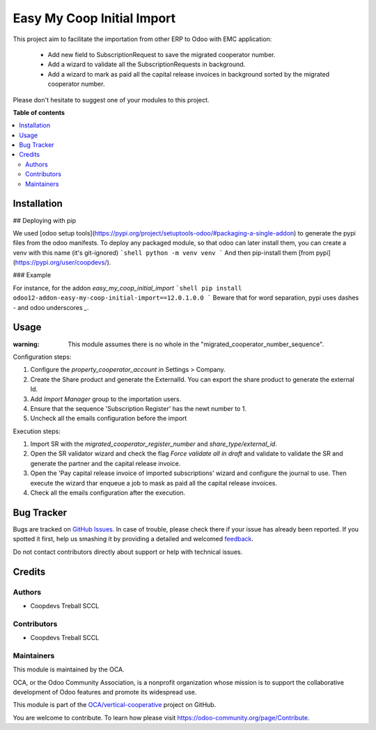 ===========================
Easy My Coop Initial Import
===========================

.. !!!!!!!!!!!!!!!!!!!!!!!!!!!!!!!!!!!!!!!!!!!!!!!!!!!!
   !! This file is generated by oca-gen-addon-readme !!
   !! changes will be overwritten.                   !!
   !!!!!!!!!!!!!!!!!!!!!!!!!!!!!!!!!!!!!!!!!!!!!!!!!!!!

.. |badge1| image:: https://img.shields.io/badge/maturity-Beta-yellow.png
    :target: https://odoo-community.org/page/development-status
    :alt: Beta
.. |badge2| image:: https://img.shields.io/badge/licence-AGPL--3-blue.png
    :target: http://www.gnu.org/licenses/agpl-3.0-standalone.html
    :alt: License: AGPL-3
.. |badge3| image:: https://img.shields.io/badge/github-OCA%2Fvertical--cooperative-lightgray.png?logo=github
    :target: https://github.com/OCA/vertical-cooperative/tree/12.0/easy_my_coop_initial_import
    :alt: OCA/vertical-cooperative
.. |badge4| image:: https://img.shields.io/badge/weblate-Translate%20me-F47D42.png
    :target: https://translation.odoo-community.org/projects/vertical-cooperative-12-0/vertical-cooperative-12-0-easy_my_coop_initial_import
    :alt: Translate me on Weblate

|badge1| |badge2| |badge3| |badge4| 

This project aim to facilitate the importation from other ERP to Odoo with EMC application:

 - Add new field to SubscriptionRequest to save the migrated cooperator number.
 - Add a wizard to validate all the SubscriptionRequests in background.
 - Add a wizard to mark as paid all the capital release invoices in background sorted by the migrated cooperator number.

Please don't hesitate to suggest one of your modules to this project.

**Table of contents**

.. contents::
   :local:

Installation
============

## Deploying with pip

We used [odoo setup tools](https://pypi.org/project/setuptools-odoo/#packaging-a-single-addon) to generate the pypi files from the odoo manifests. To deploy any packaged module, so that odoo can later install them,
you can create a venv with this name (it's git-ignored)
```shell
python -m venv venv
```
And then pip-install them [from pypi](https://pypi.org/user/coopdevs/).

### Example

For instance, for the addon `easy_my_coop_initial_import`
```shell
pip install odoo12-addon-easy-my-coop-initial-import==12.0.1.0.0
```
Beware that for word separation, pypi uses dashes `-` and odoo underscores `_`.

Usage
=====


:warning: This module assumes there is no whole in the "migrated_cooperator_number_sequence".

Configuration steps:

1. Configure the `property_cooperator_account` in Settings > Company.
2. Create the Share product and generate the ExternalId. You can export the share product to generate the external Id.
3. Add `Import Manager` group to the importation users.
4. Ensure that the sequence 'Subscription Register' has the newt number to 1.
5. Uncheck all the emails configuration before the import

Execution steps:

1. Import SR with the `migrated_cooperator_register_number` and `share_type/external_id`.
2. Open the SR validator wizard and check the flag `Force validate all in draft` and validate to validate the SR and generate the partner and the capital release invoice.
3. Open the 'Pay capital release invoice of imported subscriptions' wizard and configure the journal to use. Then execute the wizard thar enqueue a job to mask as paid all the capital release invoices.
4. Check all the emails configuration after the execution.

Bug Tracker
===========

Bugs are tracked on `GitHub Issues <https://github.com/OCA/vertical-cooperative/issues>`_.
In case of trouble, please check there if your issue has already been reported.
If you spotted it first, help us smashing it by providing a detailed and welcomed
`feedback <https://github.com/OCA/vertical-cooperative/issues/new?body=module:%20easy_my_coop_initial_import%0Aversion:%2012.0%0A%0A**Steps%20to%20reproduce**%0A-%20...%0A%0A**Current%20behavior**%0A%0A**Expected%20behavior**>`_.

Do not contact contributors directly about support or help with technical issues.

Credits
=======

Authors
~~~~~~~

* Coopdevs Treball SCCL

Contributors
~~~~~~~~~~~~

* Coopdevs Treball SCCL

Maintainers
~~~~~~~~~~~

This module is maintained by the OCA.

.. image:: https://odoo-community.org/logo.png
   :alt: Odoo Community Association
   :target: https://odoo-community.org

OCA, or the Odoo Community Association, is a nonprofit organization whose
mission is to support the collaborative development of Odoo features and
promote its widespread use.

This module is part of the `OCA/vertical-cooperative <https://github.com/OCA/vertical-cooperative/tree/12.0/easy_my_coop_initial_import>`_ project on GitHub.

You are welcome to contribute. To learn how please visit https://odoo-community.org/page/Contribute.

